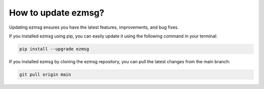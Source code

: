 How to update ezmsg?
###########################


Updating ezmsg ensures you have the latest features, improvements, and bug fixes. 

If you installed ezmsg using pip, you can easily update it using the following command in your terminal:

.. code-block:: bash

  pip install --upgrade ezmsg

If you installed ezmsg by cloning the ezmsg repository, you can pull the latest changes from the main branch:

.. code-block:: bash

   git pull origin main

.. |ezmsg_logo_small| image:: ../../_static/_images/ezmsg_logo.png
  :width: 40
  :alt: ezmsg logo